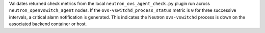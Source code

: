 Validates returned check metrics from the local
``neutron_ovs_agent_check.py`` plugin run across
``neutron_openvswitch_agent`` nodes. If the
``ovs-vswitchd_process_status`` metric is ``0`` for three successive
intervals, a critical alarm notification is generated. This indicates
the Neutron ``ovs-vswitchd`` process is down on the associated backend
container or host.
